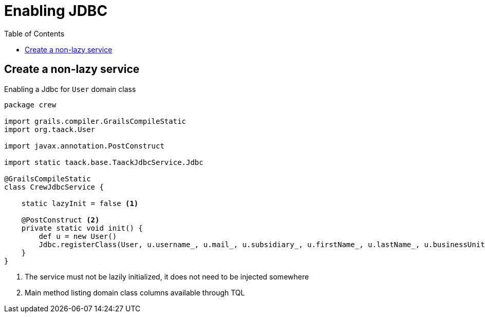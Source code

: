 = Enabling JDBC
:doctype: book
:taack-category: 1|doc
:toc:
:source-highlighter: rouge

== Create a non-lazy service

.Enabling a Jdbc for `User` domain class
[,groovy]
----
package crew

import grails.compiler.GrailsCompileStatic
import org.taack.User

import javax.annotation.PostConstruct

import static taack.base.TaackJdbcService.Jdbc

@GrailsCompileStatic
class CrewJdbcService {

    static lazyInit = false <1>

    @PostConstruct <2>
    private static void init() {
        def u = new User()
        Jdbc.registerClass(User, u.username_, u.mail_, u.subsidiary_, u.firstName_, u.lastName_, u.businessUnit_, u.enabled_) <3>
    }
}
----

<1> The service must not be lazily initialized, it does not need to be injected somewhere
<2> Main method listing domain class columns available through TQL


